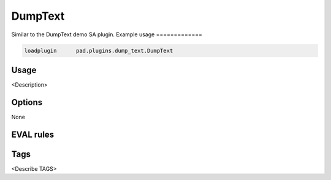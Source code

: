 
********
DumpText
********

Similar to the DumpText demo SA plugin.
Example usage
=============

.. code-block:: none

    loadplugin      pad.plugins.dump_text.DumpText

Usage
=====

<Description>

Options
=======

None

EVAL rules
==========

.. automethod:: pad.plugins.dump_text.DumpText.dump_text
    :noindex:
.. automethod:: pad.plugins.dump_text.DumpText.dump_raw_text
    :noindex:
.. automethod:: pad.plugins.dump_text.DumpText.dump_meta_data
    :noindex:

Tags
====

<Describe TAGS>

